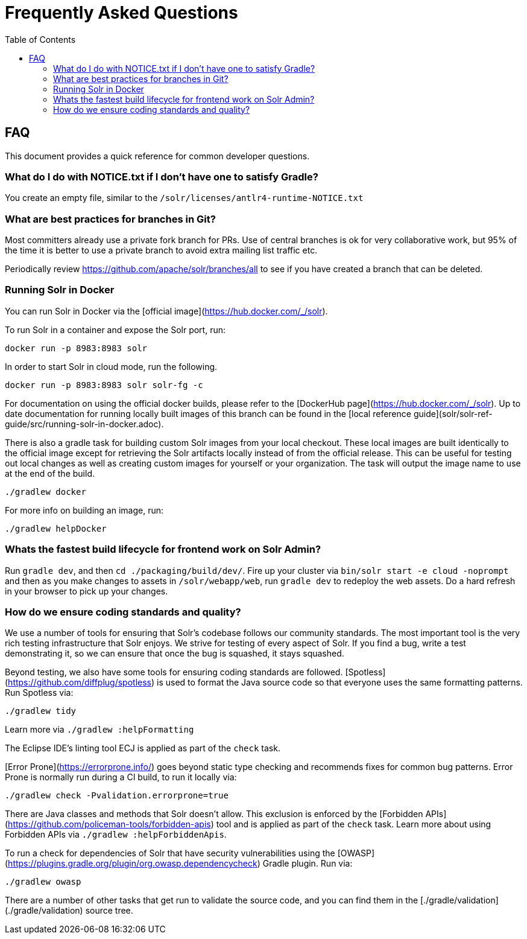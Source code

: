 = Frequently Asked Questions
:toc: left


== FAQ

This document provides a quick reference for common developer questions.

=== What do I do with NOTICE.txt if I don't have one to satisfy Gradle?

You create an empty file, similar to the `/solr/licenses/antlr4-runtime-NOTICE.txt`

=== What are best practices for branches in Git?

Most committers already use a private fork branch for PRs.  Use of central branches
is ok for very collaborative work, but 95% of the time it is better to use a private
branch to avoid extra mailing list traffic etc.

Periodically review https://github.com/apache/solr/branches/all to see if you have
created a branch that can be deleted.

=== Running Solr in Docker

You can run Solr in Docker via the [official image](https://hub.docker.com/_/solr).

To run Solr in a container and expose the Solr port, run:

`docker run -p 8983:8983 solr`

In order to start Solr in cloud mode, run the following.

`docker run -p 8983:8983 solr solr-fg -c`

For documentation on using the official docker builds, please refer to the [DockerHub page](https://hub.docker.com/_/solr).
Up to date documentation for running locally built images of this branch can be found in the [local reference guide](solr/solr-ref-guide/src/running-solr-in-docker.adoc).

There is also a gradle task for building custom Solr images from your local checkout.
These local images are built identically to the official image except for retrieving the Solr artifacts locally instead of from the official release.
This can be useful for testing out local changes as well as creating custom images for yourself or your organization.
The task will output the image name to use at the end of the build.

`./gradlew docker`

For more info on building an image, run:

`./gradlew helpDocker`

=== Whats the fastest build lifecycle for frontend work on Solr Admin?

Run `gradle dev`, and then `cd ./packaging/build/dev/`.  Fire up your cluster
via `bin/solr start -e cloud -noprompt` and then as you make changes to assets in `/solr/webapp/web`,
run `gradle dev` to redeploy the web assets. Do a  hard refresh in your browser
to pick up your changes.

=== How do we ensure coding standards and quality?

We use a number of tools for ensuring that Solr's codebase follows our community standards.  The most
important tool is the very rich testing infrastructure that Solr enjoys.  We strive for testing
of every aspect of Solr.   If you find a bug, write a test demonstrating it, so we can ensure that once
the bug is squashed, it stays squashed.

Beyond testing, we also have some tools for ensuring coding standards are followed.
[Spotless](https://github.com/diffplug/spotless) is used to format the Java source code
so that everyone uses the same formatting patterns.  Run Spotless via:

`./gradlew tidy`

Learn more via `./gradlew :helpFormatting`

The Eclipse IDE's linting tool ECJ is applied as part of the `check` task.

[Error Prone](https://errorprone.info/) goes beyond static type checking and recommends fixes
for common bug patterns.  Error Prone is normally run during a CI build, to run it locally via:

`./gradlew check -Pvalidation.errorprone=true`

There are Java classes and methods that Solr doesn't allow.  This exclusion is enforced by the
[Forbidden APIs](https://github.com/policeman-tools/forbidden-apis) tool and is applied as
part of the `check` task.   Learn more about using Forbidden APIs via `./gradlew :helpForbiddenApis`.

To run a check for dependencies of Solr that have security vulnerabilities using the
[OWASP](https://plugins.gradle.org/plugin/org.owasp.dependencycheck) Gradle plugin.  Run via:

`./gradlew owasp`

There are a number of other tasks that get run to validate the source code, and you
can find them in the  [./gradle/validation](./gradle/validation) source tree.
